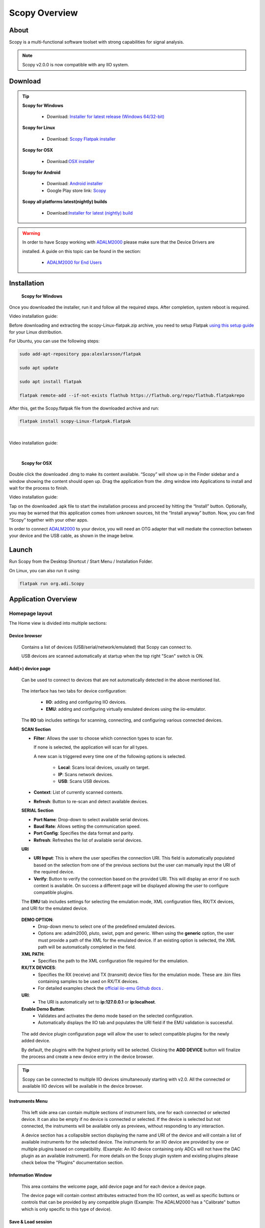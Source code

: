 .. _user_guide:

Scopy Overview
================================================================================

About 
---------------------------------------------------------------------
Scopy is a multi-functional software toolset with strong capabilities for 
signal analysis.

.. note::

  Scopy v2.0.0 is now compatible with any IIO system.


Download
---------------------------------------------------------------------

.. tip::  

      **Scopy for Windows**

        * Download: `Installer for latest release (Windows 64/32-bit) <https://github.com/analogdevicesinc/scopy/releases/latest>`_ 

      **Scopy for Linux**

        * Download: `Scopy Flatpak installer <https://github.com/analogdevicesinc/scopy/releases/latest>`_  

      **Scopy for OSX**

        * Download:`OSX installer <https://github.com/analogdevicesinc/scopy/releases/latest>`_ 

      **Scopy for Android**

        * Download: `Android installer <https://github.com/analogdevicesinc/scopy/releases/latest>`_ 
  
        * Google Play store link: `Scopy <https://play.google.com/store/apps/details?id=org.adi.scopy>`_ 

      **Scopy all platforms latest(nightly) builds**

        * Download:`Installer for latest (nightly) build <https://github.com/analogdevicesinc/scopy/releases/tag/continous>`_ 

.. warning::

  In order to have Scopy working with `ADALM2000 <https://www.analog.com/en/resources/evaluation-hardware-and-software/evaluation-boards-kits/ADALM2000.html>`__  please make sure that the Device Drivers are 

  installed. A guide on this topic can be found in the section:

    * `ADALM2000 for End Users <https://wiki.analog.com/university/tools/m2k/users>`__ 

Installation
---------------------------------------------------------------------

  **Scopy for Windows**

Once you downloaded the installer, run it and follow all the required steps. 
After completion, system reboot is required.

Video installation guide:

.. video:: https://www.youtube.com/watch?v=894HkVXf7-U


  **Scopy for Linux**

Before downloading and extracting the scopy-Linux-flatpak.zip archive,
you need to setup Flatpak `using this setup guide <https://flatpak.org/setup/>`_ 
for your Linux distribution.



For Ubuntu, you can use the following steps:

.. code-block::

    sudo add-apt-repository ppa:alexlarsson/flatpak

    sudo apt update

    sudo apt install flatpak

    flatpak remote-add --if-not-exists flathub https://flathub.org/repo/flathub.flatpakrepo


After this, get the Scopy.flatpak file from the downloaded archive and run:

.. code-block::

    flatpak install scopy-Linux-flatpak.flatpak

|

Video installation guide:

.. video:: https://www.youtube.com/watch?v=9qgxmmTrcSE

|


  **Scopy for OSX**

Double click the downloaded .dmg to make its content available. “Scopy” 
will show up in the Finder sidebar and a window showing the content should open 
up.
Drag the application from the .dmg window into Applications to install and wait 
for the process to finish.

Video installation guide:

.. video:: https://www.youtube.com/watch?v=To0ACQ77tkg



  **Scopy for Android**

Tap on the downloaded .apk file to start the installation process and proceed 
by hitting the “Install” button. Optionally, you may be warned that this 
application comes from unknown sources, hit the “Install anyway” button. 
Now, you can find “Scopy” together with your other apps.

In order to connect `ADALM2000 <https://www.analog.com/ADALM2000>`__  to your 
device, you will need an OTG adapter that will mediate the connection between 
your device and the USB cable, as shown in the image below.

.. image:: https://raw.githubusercontent.com/analogdevicesinc/scopy/doc_resources/resources/scopy-android-setup-example.png
    :align: center
..

Launch
---------------------------------------------------------------------

Run Scopy from the Desktop Shortcut / Start Menu / Installation Folder.

On Linux, you can also run it using:

.. code-block::

    flatpak run org.adi.Scopy


Application Overview
---------------------------------------------------------------------

Homepage layout
~~~~~~~~~~~~~~~~~~~~~~~~~~~~~~~~~~~~~~~~~~~~~~~~~~~~~~~~~~~~~~~~~~~~~

.. image:: https://raw.githubusercontent.com/analogdevicesinc/scopy/doc_resources/resources/scopy-start-page.png
    :align: center
..

The Home view is divided into multiple sections:

Device browser
^^^^^^^^^^^^^^^^^^^^^^^^^^^^^^^^^^^^^^^^^^^^^^^^^^^^^^^^^^^^^^^^^^^^^
 Contains a list of devices (USB/serial/network/emulated) that Scopy can connect to.

 USB devices are scanned automatically at startup when the top right "Scan"
 switch is ON.

Add(+) device page
^^^^^^^^^^^^^^^^^^^^^^^^^^^^^^^^^^^^^^^^^^^^^^^^^^^^^^^^^^^^^^^^^^^^^

 Can be used to connect to devices that are not automatically detected in
 the above mentioned list.

.. image:: https://raw.githubusercontent.com/analogdevicesinc/scopy/doc_resources/resources/scopy-add-page-iio.png
    :align: center
..

 The interface has two tabs for device configuration:

  - **IIO**: adding and configuring IIO devices.
  - **EMU**: adding and configuring virtually emulated devices using
    the iio-emulator.

 The **IIO** tab includes settings for scanning, connecting, and configuring
 various connected devices.

 **SCAN Section**

 - **Filter**: Allows the user to choose which connection types to scan for.

   If none is selected, the application will scan for all types.

   A new scan is triggered every time one of the following
   options is selected.

    - **Local**: Scans local devices, usually on target.
    - **IP**: Scans network devices.
    - **USB**: Scans USB devices.
 - **Context**: List of currently scanned contexts.
 - **Refresh**: Button to re-scan and detect available devices.

 **SERIAL Section**

 - **Port Name**: Drop-down to select available serial devices.
 - **Baud Rate**: Allows setting the communication speed.
 - **Port Config**: Specifies the data format and parity.
 - **Refresh**: Refreshes the list of available serial devices.

 **URI**

 - **URI Input**: This is where the user specifies the connection URI.
   This field is automatically populated based on the selection from one
   of the previous sections but the user can manually input the URI of
   the required device.
 - **Verify**: Button to verify the connection based on the provided URI.
   This will display an error if no such context is available. On success
   a different page will be displayed allowing the user to configure
   compatible plugins.


 The **EMU** tab includes settings for selecting the emulation mode,
 XML configuration files, RX/TX devices, and URI for the emulated device.

.. image:: https://raw.githubusercontent.com/analogdevicesinc/scopy/doc_resources/resources/scopy-add-page-emu.png
    :align: center
..

 **DEMO OPTION**:
   - Drop-down menu to select one of the predefined emulated devices.
   - Options are: adalm2000, pluto, swiot, pqm and generic.
     When using the **generic** option, the user must provide a path
     of the XML for the emulated device. If an existing option is
     selected, the XML path will be automatically completed in the
     field.

 **XML PATH**:
   - Specifies the path to the XML configuration file required for the emulation.

 **RX/TX DEVICES**:
   - Specifies the RX (receive) and TX (transmit) device files for the emulation mode.
     These are .bin files containing samples to be used on RX/TX devices.
   - For detailed examples check the `official iio-emu Github docs
     <https://github.com/analogdevicesinc/iio-emu/blob/main/GENERIC_EMULATOR.md>`_ .


 **URI**:
   - The URI is automatically set to **ip:127.0.0.1** or **ip:localhost**.

 **Enable Demo Button**:
   - Validates and activates the demo mode based on the selected configuration.
   - Automatically displays the IIO tab and populates the URI field
     if the EMU validation is successful.

.. image:: https://raw.githubusercontent.com/analogdevicesinc/scopy/doc_resources/resources/scopy-add-page-plugin-config.png
    :align: center
..

 The add device plugin configuration page will allow the user to
 select compatible plugins for the newly added device.

 By default, the plugins with the highest priority will be selected.
 Clicking the **ADD DEVICE** button will finalize the process and
 create a new device entry in the device browser.

.. image:: https://raw.githubusercontent.com/analogdevicesinc/scopy/doc_resources/resources/scopy-add-page-done.png
    :align: center
..

.. tip::

  Scopy can be connected to multiple IIO devices simultaneously starting
  with v2.0. All the connected or available IIO devices will be available
  in the device browser.

Instruments Menu
^^^^^^^^^^^^^^^^^^^^^^^^^^^^^^^^^^^^^^^^^^^^^^^^^^^^^^^^^^^^^^^^^^^^^

 This left side area can contain multiple sections of instrument lists,
 one for each connected or selected device. It can also be empty if
 no device is connected or selected. If the device is selected but not
 connected, the instruments will be available only as previews, without
 responding to any interaction.

 A device section has a collapsible section displaying the name and URI of
 the device and will contain a list of available instruments for the selected
 device. The instruments for an IIO device are provided by one or multiple
 plugins based on compatibility. (Example: An IIO device containing only
 ADCs will not have the DAC plugin as an available instrument).
 For more details on the Scopy plugin system and existing plugins please
 check below the "Plugins" documentation section.

Information Window
^^^^^^^^^^^^^^^^^^^^^^^^^^^^^^^^^^^^^^^^^^^^^^^^^^^^^^^^^^^^^^^^^^^^^

 This area contains the welcome page, add device page and for each device
 a device page.

 The device page will contain context attributes extracted from the
 IIO context, as well as specific buttons or controls that can be provided
 by any compatible plugin (Example: The ADALM2000 has a "Calibrate" button
 which is only specific to this type of device).

Save & Load session
^^^^^^^^^^^^^^^^^^^^^^^^^^^^^^^^^^^^^^^^^^^^^^^^^^^^^^^^^^^^^^^^^^^^^

  Scopy can save or load different configurations in an .ini file format.

Preferences
^^^^^^^^^^^^^^^^^^^^^^^^^^^^^^^^^^^^^^^^^^^^^^^^^^^^^^^^^^^^^^^^^^^^^

.. image:: https://raw.githubusercontent.com/analogdevicesinc/scopy/doc_resources/resources/scopy-general-prefs.png
    :align: center
..

  Scopy Preferences can be accessed using the bottom left side **preferences
  button**. On the right side of the page, preferences for each plugin
  are available. More details can be found in their specific plugin
  documentation section.

  Clicking the **Reset Scopy** button will reset the application to a default
  configuration.

  Changing some of the listed preferences will require an application
  restart.

About page
^^^^^^^^^^^^^^^^^^^^^^^^^^^^^^^^^^^^^^^^^^^^^^^^^^^^^^^^^^^^^^^^^^^^^

.. image:: https://raw.githubusercontent.com/analogdevicesinc/scopy/doc_resources/resources/scopy-about-page.png
    :align: center
..

  Scopy About page can be accessed using the bottom left side **about
  button**. On the right side of the page, about pages specific for each
  plugin are available if necessary. More details can be found in their
  specific plugin documentation section.

  The General About page contains different useful links:

  **Build info** will display the application version, Git commit,
  build date and whether it was created locally or in a continuous
  integration environment, a list of dependencies and their specific
  versions or Git commit hashes, a list of the last 100 commits and
  the Scopy branch.

  These are all important in the debugging process and most of this
  information should be specified when reporting an issue.

  **License** link to the open-source LICENSE file in the Github
  repository.

  **Open-source dependencies list** of Scopy includes a number
  of open source libraries, released under their own licenses.

.. image:: https://raw.githubusercontent.com/analogdevicesinc/scopy/doc_resources/resources/scopy-deps-licenses.png
    :align: center
..

  **Latest release** for quick access to the latest Github release page.

  **Documentation** for quick access to this documentation.

  **Support forum** for quick access to Engineer Zone.


Connecting to a device
~~~~~~~~~~~~~~~~~~~~~~~~~~~~~~~~~~~~~~~~~~~~~~~~~~~~~~~~~~~~~~~~~~~~~

To connect to any device on the Device Browser click on the device and
then click the **Connect** button in the **Information Window.**

If the connection was established, the device will have a green status line
under it and you will be able to disconnect from it in the same **Information
Window.**

.. |orange_x| raw:: html

  <img src="https://raw.githubusercontent.com/analogdevicesinc/scopy/refs/heads/dev/gui/res/icons/orange_close.svg" alt="Inline image" style="display:inline; vertical-align:middle;">

.. |edit_pen| raw:: html

  <img src="https://raw.githubusercontent.com/analogdevicesinc/scopy/refs/heads/dev/gui/res/icons/edit_pen.svg" alt="Inline image" style="display:inline; scale:80%; vertical-align:middle;">

.. |warning_icon| raw:: html

  <img src="https://raw.githubusercontent.com/analogdevicesinc/scopy/refs/heads/dev/gui/res/icons/warning.svg" alt="Inline image" style="display:inline; width:30px; vertical-align:middle;">

- Clicking the |orange_x| button will remove the device from the list.
- The device title can be modified by hovering over the top right
  corner of the icon and clicking the |edit_pen| pen icon.
- If errors are encountered during the connection phase
  a warning sign |warning_icon| will appear on the top right side of the
  device icon.


User Guides
---------------------------------------------------------------------

Scopy can now interact with multiple hardware devices at a time. Once a device is
selected to be used with the application, a list of instruments that are
available for that device will be visible as a preview. Once connected to a device
the instruments will be enabled and available.

Each instrument can be opened from the left menu. The icon on the right of
the instrument name specifies that the instrument is enabled and provides
a shortcut that allows an instrument to be turned on or off.

For each connected device, there is an entry in the left side menu, above
all the instruments, displaying the **Name** and **URI** of the
connected device.

The instruments menu can be minimized by clicking on the **Scopy** button near
the top-left window.


Detaching Instruments
~~~~~~~~~~~~~~~~~~~~~~~~~~~~~~~~~~~~~~~~~~~~~~~~~~~~~~~~~~~~~~~~~~~~~

Scopy provides the detaching into multiple windows feature for each instrument
available, providing a better view/manipulation.

This can be done by double clicking the instrument to detach it.

Please make sure that the **Double click to detach** a tool
option is enabled in the **Preferences** menu.


Instruments Overview
---------------------------------------------------------------------

Scopy provides a list of plugins and instruments
described :ref:`in the Plugins page <plugins>`


Scripting
---------------------------------------------------------------------

User guide on how to use scripts with Scopy:

* `Scopy Scripting Guide <https://wiki.analog.com/university/tools/m2k/scopy/scripting-guide>`_  


Building from source
---------------------------------------------------------------------

Complete Scopy build guides on:

* `Windows <https://wiki.analog.com/university/tools/m2k/scopy/build-windows>`_ 
* `Linux <https://wiki.analog.com/university/tools/m2k/scopy/build-linux>`_ 
* `OSX <https://wiki.analog.com/university/tools/m2k/scopy/build-osx>`_ 


Source code
---------------------------------------------------------------------

The source code for the entire application can be found on `github 
<https://github.com/analogdevicesinc/scopy>`_ 




